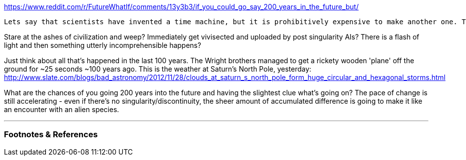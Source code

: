 :title: If you could go say, 200 years in the future, but only stay for 24 hours, what would you do?
:slug: if-you-could-go-say-200-years-in-the-future-but-only-stay-for-24-hours-what-would-you-do
:date: 2022-02-13 21:22:46-08:00
:tags: reddit,writing
:category: tech
:meta_description:
:status: draft

https://www.reddit.com/r/FutureWhatIf/comments/13y3b3/if_you_could_go_say_200_years_in_the_future_but/

  Lets say that scientists have invented a time machine, but it is prohibitively expensive to make another one. The machine can take you to the future, but only for 24 hours and it can only be used once. What would be the best use of those 24 hours? Try to bring back technology? Try to find books to bring back? Talk to people?

Stare at the ashes of civilization and weep? Immediately get vivisected and uploaded by post singularity AIs? There is a flash of light and then something utterly incomprehensible happens?

Just think about all that's happened in the last 100 years. The Wright brothers managed to get a rickety wooden 'plane' off the ground for ~25 seconds ~100 years ago. This is the weather at Saturn's North Pole, yesterday: http://www.slate.com/blogs/bad_astronomy/2012/11/28/clouds_at_saturn_s_north_pole_form_huge_circular_and_hexagonal_storms.html

What are the chances of you going 200 years into the future and having the slightest clue what's going on? The pace of change is still accelerating - even if there's no singularity/discontinuity, the sheer amount of accumulated difference is going to make it like an encounter with an alien species.

---
=== Footnotes & References


